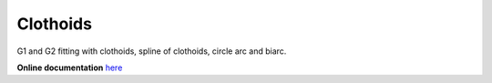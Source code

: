 
.. |Build Status| image:: https://travis-ci.org/ebertolazzi/Clothoids.svg?branch=master
   :target: https://travis-ci.org/ebertolazzi/Splines

.. |View Clothoids on File Exchange| image:: https://www.mathworks.com/matlabcentral/images/matlab-file-exchange.svg
   :target: https://it.mathworks.com/matlabcentral/fileexchange/64849-ebertolazzi-clothoids

Clothoids
=========

|Build Status| |View Clothoids on File Exchange|

G1 and G2 fitting with clothoids, spline of clothoids, circle arc and
biarc.

**Online documentation** `here <http://ebertolazzi.github.io/Clothoids/>`__
